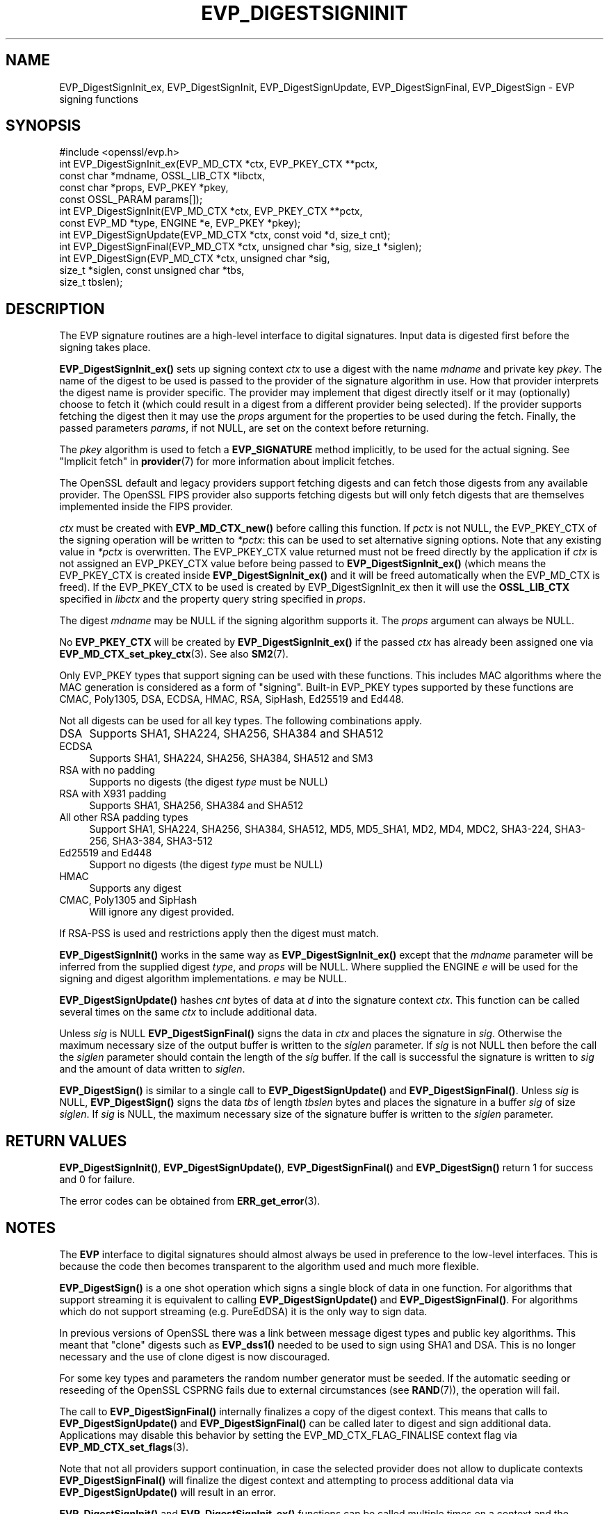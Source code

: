 .\" -*- mode: troff; coding: utf-8 -*-
.\" Automatically generated by Pod::Man 5.01 (Pod::Simple 3.43)
.\"
.\" Standard preamble:
.\" ========================================================================
.de Sp \" Vertical space (when we can't use .PP)
.if t .sp .5v
.if n .sp
..
.de Vb \" Begin verbatim text
.ft CW
.nf
.ne \\$1
..
.de Ve \" End verbatim text
.ft R
.fi
..
.\" \*(C` and \*(C' are quotes in nroff, nothing in troff, for use with C<>.
.ie n \{\
.    ds C` ""
.    ds C' ""
'br\}
.el\{\
.    ds C`
.    ds C'
'br\}
.\"
.\" Escape single quotes in literal strings from groff's Unicode transform.
.ie \n(.g .ds Aq \(aq
.el       .ds Aq '
.\"
.\" If the F register is >0, we'll generate index entries on stderr for
.\" titles (.TH), headers (.SH), subsections (.SS), items (.Ip), and index
.\" entries marked with X<> in POD.  Of course, you'll have to process the
.\" output yourself in some meaningful fashion.
.\"
.\" Avoid warning from groff about undefined register 'F'.
.de IX
..
.nr rF 0
.if \n(.g .if rF .nr rF 1
.if (\n(rF:(\n(.g==0)) \{\
.    if \nF \{\
.        de IX
.        tm Index:\\$1\t\\n%\t"\\$2"
..
.        if !\nF==2 \{\
.            nr % 0
.            nr F 2
.        \}
.    \}
.\}
.rr rF
.\" ========================================================================
.\"
.IX Title "EVP_DIGESTSIGNINIT 3ossl"
.TH EVP_DIGESTSIGNINIT 3ossl 2024-08-11 3.3.1 OpenSSL
.\" For nroff, turn off justification.  Always turn off hyphenation; it makes
.\" way too many mistakes in technical documents.
.if n .ad l
.nh
.SH NAME
EVP_DigestSignInit_ex, EVP_DigestSignInit, EVP_DigestSignUpdate,
EVP_DigestSignFinal, EVP_DigestSign \- EVP signing functions
.SH SYNOPSIS
.IX Header "SYNOPSIS"
.Vb 1
\& #include <openssl/evp.h>
\&
\& int EVP_DigestSignInit_ex(EVP_MD_CTX *ctx, EVP_PKEY_CTX **pctx,
\&                           const char *mdname, OSSL_LIB_CTX *libctx,
\&                           const char *props, EVP_PKEY *pkey,
\&                           const OSSL_PARAM params[]);
\& int EVP_DigestSignInit(EVP_MD_CTX *ctx, EVP_PKEY_CTX **pctx,
\&                        const EVP_MD *type, ENGINE *e, EVP_PKEY *pkey);
\& int EVP_DigestSignUpdate(EVP_MD_CTX *ctx, const void *d, size_t cnt);
\& int EVP_DigestSignFinal(EVP_MD_CTX *ctx, unsigned char *sig, size_t *siglen);
\&
\& int EVP_DigestSign(EVP_MD_CTX *ctx, unsigned char *sig,
\&                    size_t *siglen, const unsigned char *tbs,
\&                    size_t tbslen);
.Ve
.SH DESCRIPTION
.IX Header "DESCRIPTION"
The EVP signature routines are a high-level interface to digital signatures.
Input data is digested first before the signing takes place.
.PP
\&\fBEVP_DigestSignInit_ex()\fR sets up signing context \fIctx\fR to use a digest
with the name \fImdname\fR and private key \fIpkey\fR. The name of the digest to be
used is passed to the provider of the signature algorithm in use. How that
provider interprets the digest name is provider specific. The provider may
implement that digest directly itself or it may (optionally) choose to fetch it
(which could result in a digest from a different provider being selected). If the
provider supports fetching the digest then it may use the \fIprops\fR argument for
the properties to be used during the fetch. Finally, the passed parameters
\&\fIparams\fR, if not NULL, are set on the context before returning.
.PP
The \fIpkey\fR algorithm is used to fetch a \fBEVP_SIGNATURE\fR method implicitly, to
be used for the actual signing. See "Implicit fetch" in \fBprovider\fR\|(7) for
more information about implicit fetches.
.PP
The OpenSSL default and legacy providers support fetching digests and can fetch
those digests from any available provider. The OpenSSL FIPS provider also
supports fetching digests but will only fetch digests that are themselves
implemented inside the FIPS provider.
.PP
\&\fIctx\fR must be created with \fBEVP_MD_CTX_new()\fR before calling this function. If
\&\fIpctx\fR is not NULL, the EVP_PKEY_CTX of the signing operation will be written
to \fI*pctx\fR: this can be used to set alternative signing options. Note that any
existing value in \fI*pctx\fR is overwritten. The EVP_PKEY_CTX value returned must
not be freed directly by the application if \fIctx\fR is not assigned an
EVP_PKEY_CTX value before being passed to \fBEVP_DigestSignInit_ex()\fR
(which means the EVP_PKEY_CTX is created inside \fBEVP_DigestSignInit_ex()\fR
and it will be freed automatically when the EVP_MD_CTX is freed). If the
EVP_PKEY_CTX to be used is created by EVP_DigestSignInit_ex then it
will use the \fBOSSL_LIB_CTX\fR specified in \fIlibctx\fR and the property query string
specified in \fIprops\fR.
.PP
The digest \fImdname\fR may be NULL if the signing algorithm supports it. The
\&\fIprops\fR argument can always be NULL.
.PP
No \fBEVP_PKEY_CTX\fR will be created by \fBEVP_DigestSignInit_ex()\fR if the
passed \fIctx\fR has already been assigned one via \fBEVP_MD_CTX_set_pkey_ctx\fR\|(3).
See also \fBSM2\fR\|(7).
.PP
Only EVP_PKEY types that support signing can be used with these functions. This
includes MAC algorithms where the MAC generation is considered as a form of
"signing". Built-in EVP_PKEY types supported by these functions are CMAC,
Poly1305, DSA, ECDSA, HMAC, RSA, SipHash, Ed25519 and Ed448.
.PP
Not all digests can be used for all key types. The following combinations apply.
.IP DSA 4
.IX Item "DSA"
Supports SHA1, SHA224, SHA256, SHA384 and SHA512
.IP ECDSA 4
.IX Item "ECDSA"
Supports SHA1, SHA224, SHA256, SHA384, SHA512 and SM3
.IP "RSA with no padding" 4
.IX Item "RSA with no padding"
Supports no digests (the digest \fItype\fR must be NULL)
.IP "RSA with X931 padding" 4
.IX Item "RSA with X931 padding"
Supports SHA1, SHA256, SHA384 and SHA512
.IP "All other RSA padding types" 4
.IX Item "All other RSA padding types"
Support SHA1, SHA224, SHA256, SHA384, SHA512, MD5, MD5_SHA1, MD2, MD4, MDC2,
SHA3\-224, SHA3\-256, SHA3\-384, SHA3\-512
.IP "Ed25519 and Ed448" 4
.IX Item "Ed25519 and Ed448"
Support no digests (the digest \fItype\fR must be NULL)
.IP HMAC 4
.IX Item "HMAC"
Supports any digest
.IP "CMAC, Poly1305 and SipHash" 4
.IX Item "CMAC, Poly1305 and SipHash"
Will ignore any digest provided.
.PP
If RSA-PSS is used and restrictions apply then the digest must match.
.PP
\&\fBEVP_DigestSignInit()\fR works in the same way as \fBEVP_DigestSignInit_ex()\fR
except that the \fImdname\fR parameter will be inferred from the supplied
digest \fItype\fR, and \fIprops\fR will be NULL. Where supplied the ENGINE \fIe\fR will
be used for the signing and digest algorithm implementations. \fIe\fR may be NULL.
.PP
\&\fBEVP_DigestSignUpdate()\fR hashes \fIcnt\fR bytes of data at \fId\fR into the
signature context \fIctx\fR. This function can be called several times on the
same \fIctx\fR to include additional data.
.PP
Unless \fIsig\fR is NULL \fBEVP_DigestSignFinal()\fR signs the data in \fIctx\fR
and places the signature in \fIsig\fR.
Otherwise the maximum necessary size of the output buffer is written to
the \fIsiglen\fR parameter. If \fIsig\fR is not NULL then before the call the
\&\fIsiglen\fR parameter should contain the length of the \fIsig\fR buffer. If the
call is successful the signature is written to \fIsig\fR and the amount of data
written to \fIsiglen\fR.
.PP
\&\fBEVP_DigestSign()\fR is similar to a single call to \fBEVP_DigestSignUpdate()\fR and
\&\fBEVP_DigestSignFinal()\fR.
Unless \fIsig\fR is NULL, \fBEVP_DigestSign()\fR signs the data \fItbs\fR of length \fItbslen\fR
bytes and places the signature in a buffer \fIsig\fR of size \fIsiglen\fR.
If \fIsig\fR is NULL, the maximum necessary size of the signature buffer is written
to the \fIsiglen\fR parameter.
.SH "RETURN VALUES"
.IX Header "RETURN VALUES"
\&\fBEVP_DigestSignInit()\fR, \fBEVP_DigestSignUpdate()\fR, \fBEVP_DigestSignFinal()\fR and
\&\fBEVP_DigestSign()\fR return 1 for success and 0 for failure.
.PP
The error codes can be obtained from \fBERR_get_error\fR\|(3).
.SH NOTES
.IX Header "NOTES"
The \fBEVP\fR interface to digital signatures should almost always be used in
preference to the low-level interfaces. This is because the code then becomes
transparent to the algorithm used and much more flexible.
.PP
\&\fBEVP_DigestSign()\fR is a one shot operation which signs a single block of data
in one function. For algorithms that support streaming it is equivalent to
calling \fBEVP_DigestSignUpdate()\fR and \fBEVP_DigestSignFinal()\fR. For algorithms which
do not support streaming (e.g. PureEdDSA) it is the only way to sign data.
.PP
In previous versions of OpenSSL there was a link between message digest types
and public key algorithms. This meant that "clone" digests such as \fBEVP_dss1()\fR
needed to be used to sign using SHA1 and DSA. This is no longer necessary and
the use of clone digest is now discouraged.
.PP
For some key types and parameters the random number generator must be seeded.
If the automatic seeding or reseeding of the OpenSSL CSPRNG fails due to
external circumstances (see \fBRAND\fR\|(7)), the operation will fail.
.PP
The call to \fBEVP_DigestSignFinal()\fR internally finalizes a copy of the digest
context. This means that calls to \fBEVP_DigestSignUpdate()\fR and
\&\fBEVP_DigestSignFinal()\fR can be called later to digest and sign additional data.
Applications may disable this behavior by setting the EVP_MD_CTX_FLAG_FINALISE
context flag via \fBEVP_MD_CTX_set_flags\fR\|(3).
.PP
Note that not all providers support continuation, in case the selected
provider does not allow to duplicate contexts \fBEVP_DigestSignFinal()\fR will
finalize the digest context and attempting to process additional data via
\&\fBEVP_DigestSignUpdate()\fR will result in an error.
.PP
\&\fBEVP_DigestSignInit()\fR and \fBEVP_DigestSignInit_ex()\fR functions can be called
multiple times on a context and the parameters set by previous calls should be
preserved if the \fIpkey\fR parameter is NULL. The call then just resets the state
of the \fIctx\fR.
.PP
\&\fBEVP_DigestSign()\fR can not be called again, once a signature is generated (by
passing \fIsig\fR as non NULL), unless the \fBEVP_MD_CTX\fR is reinitialised by
calling \fBEVP_DigestSignInit_ex()\fR.
.PP
Ignoring failure returns of \fBEVP_DigestSignInit()\fR and \fBEVP_DigestSignInit_ex()\fR
functions can lead to subsequent undefined behavior when calling
\&\fBEVP_DigestSignUpdate()\fR, \fBEVP_DigestSignFinal()\fR, or \fBEVP_DigestSign()\fR.
.PP
The use of \fBEVP_PKEY_get_size()\fR with these functions is discouraged because some
signature operations may have a signature length which depends on the
parameters set. As a result \fBEVP_PKEY_get_size()\fR would have to return a value
which indicates the maximum possible signature for any set of parameters.
.SH "SEE ALSO"
.IX Header "SEE ALSO"
\&\fBEVP_DigestVerifyInit\fR\|(3),
\&\fBEVP_DigestInit\fR\|(3),
\&\fBevp\fR\|(7), \fBHMAC\fR\|(3), \fBMD2\fR\|(3),
\&\fBMD5\fR\|(3), \fBMDC2\fR\|(3), \fBRIPEMD160\fR\|(3),
\&\fBSHA1\fR\|(3), \fBopenssl\-dgst\fR\|(1),
\&\fBRAND\fR\|(7)
.SH HISTORY
.IX Header "HISTORY"
\&\fBEVP_DigestSignInit()\fR, \fBEVP_DigestSignUpdate()\fR and \fBEVP_DigestSignFinal()\fR
were added in OpenSSL 1.0.0.
.PP
\&\fBEVP_DigestSignInit_ex()\fR was added in OpenSSL 3.0.
.PP
\&\fBEVP_DigestSignUpdate()\fR was converted from a macro to a function in OpenSSL 3.0.
.SH COPYRIGHT
.IX Header "COPYRIGHT"
Copyright 2006\-2024 The OpenSSL Project Authors. All Rights Reserved.
.PP
Licensed under the Apache License 2.0 (the "License").  You may not use
this file except in compliance with the License.  You can obtain a copy
in the file LICENSE in the source distribution or at
<https://www.openssl.org/source/license.html>.
